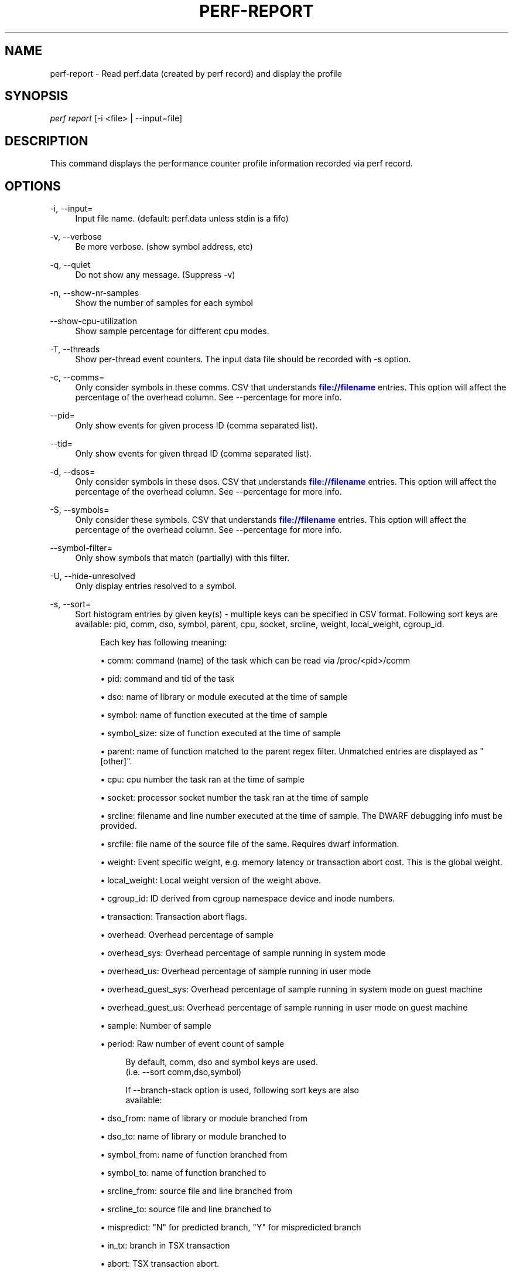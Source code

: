 '\" t
.\"     Title: perf-report
.\"    Author: [FIXME: author] [see http://docbook.sf.net/el/author]
.\" Generator: DocBook XSL Stylesheets v1.79.1 <http://docbook.sf.net/>
.\"      Date: 05/27/2019
.\"    Manual: perf Manual
.\"    Source: perf
.\"  Language: English
.\"
.TH "PERF\-REPORT" "1" "05/27/2019" "perf" "perf Manual"
.\" -----------------------------------------------------------------
.\" * Define some portability stuff
.\" -----------------------------------------------------------------
.\" ~~~~~~~~~~~~~~~~~~~~~~~~~~~~~~~~~~~~~~~~~~~~~~~~~~~~~~~~~~~~~~~~~
.\" http://bugs.debian.org/507673
.\" http://lists.gnu.org/archive/html/groff/2009-02/msg00013.html
.\" ~~~~~~~~~~~~~~~~~~~~~~~~~~~~~~~~~~~~~~~~~~~~~~~~~~~~~~~~~~~~~~~~~
.ie \n(.g .ds Aq \(aq
.el       .ds Aq '
.\" -----------------------------------------------------------------
.\" * set default formatting
.\" -----------------------------------------------------------------
.\" disable hyphenation
.nh
.\" disable justification (adjust text to left margin only)
.ad l
.\" -----------------------------------------------------------------
.\" * MAIN CONTENT STARTS HERE *
.\" -----------------------------------------------------------------
.SH "NAME"
perf-report \- Read perf\&.data (created by perf record) and display the profile
.SH "SYNOPSIS"
.sp
.nf
\fIperf report\fR [\-i <file> | \-\-input=file]
.fi
.SH "DESCRIPTION"
.sp
This command displays the performance counter profile information recorded via perf record\&.
.SH "OPTIONS"
.PP
\-i, \-\-input=
.RS 4
Input file name\&. (default: perf\&.data unless stdin is a fifo)
.RE
.PP
\-v, \-\-verbose
.RS 4
Be more verbose\&. (show symbol address, etc)
.RE
.PP
\-q, \-\-quiet
.RS 4
Do not show any message\&. (Suppress \-v)
.RE
.PP
\-n, \-\-show\-nr\-samples
.RS 4
Show the number of samples for each symbol
.RE
.PP
\-\-show\-cpu\-utilization
.RS 4
Show sample percentage for different cpu modes\&.
.RE
.PP
\-T, \-\-threads
.RS 4
Show per\-thread event counters\&. The input data file should be recorded with \-s option\&.
.RE
.PP
\-c, \-\-comms=
.RS 4
Only consider symbols in these comms\&. CSV that understands
\m[blue]\fBfile://filename\fR\m[]
entries\&. This option will affect the percentage of the overhead column\&. See \-\-percentage for more info\&.
.RE
.PP
\-\-pid=
.RS 4
Only show events for given process ID (comma separated list)\&.
.RE
.PP
\-\-tid=
.RS 4
Only show events for given thread ID (comma separated list)\&.
.RE
.PP
\-d, \-\-dsos=
.RS 4
Only consider symbols in these dsos\&. CSV that understands
\m[blue]\fBfile://filename\fR\m[]
entries\&. This option will affect the percentage of the overhead column\&. See \-\-percentage for more info\&.
.RE
.PP
\-S, \-\-symbols=
.RS 4
Only consider these symbols\&. CSV that understands
\m[blue]\fBfile://filename\fR\m[]
entries\&. This option will affect the percentage of the overhead column\&. See \-\-percentage for more info\&.
.RE
.PP
\-\-symbol\-filter=
.RS 4
Only show symbols that match (partially) with this filter\&.
.RE
.PP
\-U, \-\-hide\-unresolved
.RS 4
Only display entries resolved to a symbol\&.
.RE
.PP
\-s, \-\-sort=
.RS 4
Sort histogram entries by given key(s) \- multiple keys can be specified in CSV format\&. Following sort keys are available: pid, comm, dso, symbol, parent, cpu, socket, srcline, weight, local_weight, cgroup_id\&.
.sp
.if n \{\
.RS 4
.\}
.nf
Each key has following meaning:
.fi
.if n \{\
.RE
.\}
.sp
.RS 4
.ie n \{\
\h'-04'\(bu\h'+03'\c
.\}
.el \{\
.sp -1
.IP \(bu 2.3
.\}
comm: command (name) of the task which can be read via /proc/<pid>/comm
.RE
.sp
.RS 4
.ie n \{\
\h'-04'\(bu\h'+03'\c
.\}
.el \{\
.sp -1
.IP \(bu 2.3
.\}
pid: command and tid of the task
.RE
.sp
.RS 4
.ie n \{\
\h'-04'\(bu\h'+03'\c
.\}
.el \{\
.sp -1
.IP \(bu 2.3
.\}
dso: name of library or module executed at the time of sample
.RE
.sp
.RS 4
.ie n \{\
\h'-04'\(bu\h'+03'\c
.\}
.el \{\
.sp -1
.IP \(bu 2.3
.\}
symbol: name of function executed at the time of sample
.RE
.sp
.RS 4
.ie n \{\
\h'-04'\(bu\h'+03'\c
.\}
.el \{\
.sp -1
.IP \(bu 2.3
.\}
symbol_size: size of function executed at the time of sample
.RE
.sp
.RS 4
.ie n \{\
\h'-04'\(bu\h'+03'\c
.\}
.el \{\
.sp -1
.IP \(bu 2.3
.\}
parent: name of function matched to the parent regex filter\&. Unmatched entries are displayed as "[other]"\&.
.RE
.sp
.RS 4
.ie n \{\
\h'-04'\(bu\h'+03'\c
.\}
.el \{\
.sp -1
.IP \(bu 2.3
.\}
cpu: cpu number the task ran at the time of sample
.RE
.sp
.RS 4
.ie n \{\
\h'-04'\(bu\h'+03'\c
.\}
.el \{\
.sp -1
.IP \(bu 2.3
.\}
socket: processor socket number the task ran at the time of sample
.RE
.sp
.RS 4
.ie n \{\
\h'-04'\(bu\h'+03'\c
.\}
.el \{\
.sp -1
.IP \(bu 2.3
.\}
srcline: filename and line number executed at the time of sample\&. The DWARF debugging info must be provided\&.
.RE
.sp
.RS 4
.ie n \{\
\h'-04'\(bu\h'+03'\c
.\}
.el \{\
.sp -1
.IP \(bu 2.3
.\}
srcfile: file name of the source file of the same\&. Requires dwarf information\&.
.RE
.sp
.RS 4
.ie n \{\
\h'-04'\(bu\h'+03'\c
.\}
.el \{\
.sp -1
.IP \(bu 2.3
.\}
weight: Event specific weight, e\&.g\&. memory latency or transaction abort cost\&. This is the global weight\&.
.RE
.sp
.RS 4
.ie n \{\
\h'-04'\(bu\h'+03'\c
.\}
.el \{\
.sp -1
.IP \(bu 2.3
.\}
local_weight: Local weight version of the weight above\&.
.RE
.sp
.RS 4
.ie n \{\
\h'-04'\(bu\h'+03'\c
.\}
.el \{\
.sp -1
.IP \(bu 2.3
.\}
cgroup_id: ID derived from cgroup namespace device and inode numbers\&.
.RE
.sp
.RS 4
.ie n \{\
\h'-04'\(bu\h'+03'\c
.\}
.el \{\
.sp -1
.IP \(bu 2.3
.\}
transaction: Transaction abort flags\&.
.RE
.sp
.RS 4
.ie n \{\
\h'-04'\(bu\h'+03'\c
.\}
.el \{\
.sp -1
.IP \(bu 2.3
.\}
overhead: Overhead percentage of sample
.RE
.sp
.RS 4
.ie n \{\
\h'-04'\(bu\h'+03'\c
.\}
.el \{\
.sp -1
.IP \(bu 2.3
.\}
overhead_sys: Overhead percentage of sample running in system mode
.RE
.sp
.RS 4
.ie n \{\
\h'-04'\(bu\h'+03'\c
.\}
.el \{\
.sp -1
.IP \(bu 2.3
.\}
overhead_us: Overhead percentage of sample running in user mode
.RE
.sp
.RS 4
.ie n \{\
\h'-04'\(bu\h'+03'\c
.\}
.el \{\
.sp -1
.IP \(bu 2.3
.\}
overhead_guest_sys: Overhead percentage of sample running in system mode on guest machine
.RE
.sp
.RS 4
.ie n \{\
\h'-04'\(bu\h'+03'\c
.\}
.el \{\
.sp -1
.IP \(bu 2.3
.\}
overhead_guest_us: Overhead percentage of sample running in user mode on guest machine
.RE
.sp
.RS 4
.ie n \{\
\h'-04'\(bu\h'+03'\c
.\}
.el \{\
.sp -1
.IP \(bu 2.3
.\}
sample: Number of sample
.RE
.sp
.RS 4
.ie n \{\
\h'-04'\(bu\h'+03'\c
.\}
.el \{\
.sp -1
.IP \(bu 2.3
.\}
period: Raw number of event count of sample
.sp
.if n \{\
.RS 4
.\}
.nf
By default, comm, dso and symbol keys are used\&.
(i\&.e\&. \-\-sort comm,dso,symbol)
.fi
.if n \{\
.RE
.\}
.sp
.if n \{\
.RS 4
.\}
.nf
If \-\-branch\-stack option is used, following sort keys are also
available:
.fi
.if n \{\
.RE
.\}
.RE
.sp
.RS 4
.ie n \{\
\h'-04'\(bu\h'+03'\c
.\}
.el \{\
.sp -1
.IP \(bu 2.3
.\}
dso_from: name of library or module branched from
.RE
.sp
.RS 4
.ie n \{\
\h'-04'\(bu\h'+03'\c
.\}
.el \{\
.sp -1
.IP \(bu 2.3
.\}
dso_to: name of library or module branched to
.RE
.sp
.RS 4
.ie n \{\
\h'-04'\(bu\h'+03'\c
.\}
.el \{\
.sp -1
.IP \(bu 2.3
.\}
symbol_from: name of function branched from
.RE
.sp
.RS 4
.ie n \{\
\h'-04'\(bu\h'+03'\c
.\}
.el \{\
.sp -1
.IP \(bu 2.3
.\}
symbol_to: name of function branched to
.RE
.sp
.RS 4
.ie n \{\
\h'-04'\(bu\h'+03'\c
.\}
.el \{\
.sp -1
.IP \(bu 2.3
.\}
srcline_from: source file and line branched from
.RE
.sp
.RS 4
.ie n \{\
\h'-04'\(bu\h'+03'\c
.\}
.el \{\
.sp -1
.IP \(bu 2.3
.\}
srcline_to: source file and line branched to
.RE
.sp
.RS 4
.ie n \{\
\h'-04'\(bu\h'+03'\c
.\}
.el \{\
.sp -1
.IP \(bu 2.3
.\}
mispredict: "N" for predicted branch, "Y" for mispredicted branch
.RE
.sp
.RS 4
.ie n \{\
\h'-04'\(bu\h'+03'\c
.\}
.el \{\
.sp -1
.IP \(bu 2.3
.\}
in_tx: branch in TSX transaction
.RE
.sp
.RS 4
.ie n \{\
\h'-04'\(bu\h'+03'\c
.\}
.el \{\
.sp -1
.IP \(bu 2.3
.\}
abort: TSX transaction abort\&.
.RE
.sp
.RS 4
.ie n \{\
\h'-04'\(bu\h'+03'\c
.\}
.el \{\
.sp -1
.IP \(bu 2.3
.\}
cycles: Cycles in basic block
.sp
.if n \{\
.RS 4
.\}
.nf
And default sort keys are changed to comm, dso_from, symbol_from, dso_to
and symbol_to, see \*(Aq\-\-branch\-stack\*(Aq\&.
.fi
.if n \{\
.RE
.\}
.sp
.if n \{\
.RS 4
.\}
.nf
If the \-\-mem\-mode option is used, the following sort keys are also available
(incompatible with \-\-branch\-stack):
symbol_daddr, dso_daddr, locked, tlb, mem, snoop, dcacheline\&.
.fi
.if n \{\
.RE
.\}
.RE
.sp
.RS 4
.ie n \{\
\h'-04'\(bu\h'+03'\c
.\}
.el \{\
.sp -1
.IP \(bu 2.3
.\}
symbol_daddr: name of data symbol being executed on at the time of sample
.RE
.sp
.RS 4
.ie n \{\
\h'-04'\(bu\h'+03'\c
.\}
.el \{\
.sp -1
.IP \(bu 2.3
.\}
dso_daddr: name of library or module containing the data being executed on at the time of the sample
.RE
.sp
.RS 4
.ie n \{\
\h'-04'\(bu\h'+03'\c
.\}
.el \{\
.sp -1
.IP \(bu 2.3
.\}
locked: whether the bus was locked at the time of the sample
.RE
.sp
.RS 4
.ie n \{\
\h'-04'\(bu\h'+03'\c
.\}
.el \{\
.sp -1
.IP \(bu 2.3
.\}
tlb: type of tlb access for the data at the time of the sample
.RE
.sp
.RS 4
.ie n \{\
\h'-04'\(bu\h'+03'\c
.\}
.el \{\
.sp -1
.IP \(bu 2.3
.\}
mem: type of memory access for the data at the time of the sample
.RE
.sp
.RS 4
.ie n \{\
\h'-04'\(bu\h'+03'\c
.\}
.el \{\
.sp -1
.IP \(bu 2.3
.\}
snoop: type of snoop (if any) for the data at the time of the sample
.RE
.sp
.RS 4
.ie n \{\
\h'-04'\(bu\h'+03'\c
.\}
.el \{\
.sp -1
.IP \(bu 2.3
.\}
dcacheline: the cacheline the data address is on at the time of the sample
.RE
.sp
.RS 4
.ie n \{\
\h'-04'\(bu\h'+03'\c
.\}
.el \{\
.sp -1
.IP \(bu 2.3
.\}
phys_daddr: physical address of data being executed on at the time of sample
.sp
.if n \{\
.RS 4
.\}
.nf
And the default sort keys are changed to local_weight, mem, sym, dso,
symbol_daddr, dso_daddr, snoop, tlb, locked, see \*(Aq\-\-mem\-mode\*(Aq\&.
.fi
.if n \{\
.RE
.\}
.sp
.if n \{\
.RS 4
.\}
.nf
If the data file has tracepoint event(s), following (dynamic) sort keys
are also available:
trace, trace_fields, [<event>\&.]<field>[/raw]
.fi
.if n \{\
.RE
.\}
.RE
.sp
.RS 4
.ie n \{\
\h'-04'\(bu\h'+03'\c
.\}
.el \{\
.sp -1
.IP \(bu 2.3
.\}
trace: pretty printed trace output in a single column
.RE
.sp
.RS 4
.ie n \{\
\h'-04'\(bu\h'+03'\c
.\}
.el \{\
.sp -1
.IP \(bu 2.3
.\}
trace_fields: fields in tracepoints in separate columns
.RE
.sp
.RS 4
.ie n \{\
\h'-04'\(bu\h'+03'\c
.\}
.el \{\
.sp -1
.IP \(bu 2.3
.\}
<field name>: optional event and field name for a specific field
.sp
.if n \{\
.RS 4
.\}
.nf
The last form consists of event and field names\&.  If event name is
omitted, it searches all events for matching field name\&.  The matched
field will be shown only for the event has the field\&.  The event name
supports substring match so user doesn\*(Aqt need to specify full subsystem
and event name everytime\&.  For example, \*(Aqsched:sched_switch\*(Aq event can
be shortened to \*(Aqswitch\*(Aq as long as it\*(Aqs not ambiguous\&.  Also event can
be specified by its index (starting from 1) preceded by the \*(Aq%\*(Aq\&.
So \*(Aq%1\*(Aq is the first event, \*(Aq%2\*(Aq is the second, and so on\&.
.fi
.if n \{\
.RE
.\}
.sp
.if n \{\
.RS 4
.\}
.nf
The field name can have \*(Aq/raw\*(Aq suffix which disables pretty printing
and shows raw field value like hex numbers\&.  The \-\-raw\-trace option
has the same effect for all dynamic sort keys\&.
.fi
.if n \{\
.RE
.\}
.sp
.if n \{\
.RS 4
.\}
.nf
The default sort keys are changed to \*(Aqtrace\*(Aq if all events in the data
file are tracepoint\&.
.fi
.if n \{\
.RE
.\}
.RE
.RE
.PP
\-F, \-\-fields=
.RS 4
Specify output field \- multiple keys can be specified in CSV format\&. Following fields are available: overhead, overhead_sys, overhead_us, overhead_children, sample and period\&. Also it can contain any sort key(s)\&.
.sp
.if n \{\
.RS 4
.\}
.nf
By default, every sort keys not specified in \-F will be appended
automatically\&.
.fi
.if n \{\
.RE
.\}
.sp
.if n \{\
.RS 4
.\}
.nf
If the keys starts with a prefix \*(Aq+\*(Aq, then it will append the specified
field(s) to the default field order\&. For example: perf report \-F +period,sample\&.
.fi
.if n \{\
.RE
.\}
.RE
.PP
\-p, \-\-parent=<regex>
.RS 4
A regex filter to identify parent\&. The parent is a caller of this function and searched through the callchain, thus it requires callchain information recorded\&. The pattern is in the extended regex format and defaults to "^sys_|^do_page_fault", see
\fI\-\-sort parent\fR\&.
.RE
.PP
\-x, \-\-exclude\-other
.RS 4
Only display entries with parent\-match\&.
.RE
.PP
\-w, \-\-column\-widths=<width[,width\&...]>
.RS 4
Force each column width to the provided list, for large terminal readability\&. 0 means no limit (default behavior)\&.
.RE
.PP
\-t, \-\-field\-separator=
.RS 4
Use a special separator character and don\(cqt pad with spaces, replacing all occurrences of this separator in symbol names (and other output) with a
\fI\&.\fR
character, that thus it\(cqs the only non valid separator\&.
.RE
.PP
\-D, \-\-dump\-raw\-trace
.RS 4
Dump raw trace in ASCII\&.
.RE
.PP
\-g, \-\-call\-graph=<print_type,threshold[,print_limit],order,sort_key[,branch],value>
.RS 4
Display call chains using type, min percent threshold, print limit, call order, sort key, optional branch and value\&. Note that ordering is not fixed so any parameter can be given in an arbitrary order\&. One exception is the print_limit which should be preceded by threshold\&.
.sp
.if n \{\
.RS 4
.\}
.nf
print_type can be either:
\- flat: single column, linear exposure of call chains\&.
\- graph: use a graph tree, displaying absolute overhead rates\&. (default)
\- fractal: like graph, but displays relative rates\&. Each branch of
         the tree is considered as a new profiled object\&.
\- folded: call chains are displayed in a line, separated by semicolons
\- none: disable call chain display\&.
.fi
.if n \{\
.RE
.\}
.sp
.if n \{\
.RS 4
.\}
.nf
threshold is a percentage value which specifies a minimum percent to be
included in the output call graph\&.  Default is 0\&.5 (%)\&.
.fi
.if n \{\
.RE
.\}
.sp
.if n \{\
.RS 4
.\}
.nf
print_limit is only applied when stdio interface is used\&.  It\*(Aqs to limit
number of call graph entries in a single hist entry\&.  Note that it needs
to be given after threshold (but not necessarily consecutive)\&.
Default is 0 (unlimited)\&.
.fi
.if n \{\
.RE
.\}
.sp
.if n \{\
.RS 4
.\}
.nf
order can be either:
\- callee: callee based call graph\&.
\- caller: inverted caller based call graph\&.
Default is \*(Aqcaller\*(Aq when \-\-children is used, otherwise \*(Aqcallee\*(Aq\&.
.fi
.if n \{\
.RE
.\}
.sp
.if n \{\
.RS 4
.\}
.nf
sort_key can be:
\- function: compare on functions (default)
\- address: compare on individual code addresses
\- srcline: compare on source filename and line number
.fi
.if n \{\
.RE
.\}
.sp
.if n \{\
.RS 4
.\}
.nf
branch can be:
\- branch: include last branch information in callgraph when available\&.
          Usually more convenient to use \-\-branch\-history for this\&.
.fi
.if n \{\
.RE
.\}
.sp
.if n \{\
.RS 4
.\}
.nf
value can be:
\- percent: diplay overhead percent (default)
\- period: display event period
\- count: display event count
.fi
.if n \{\
.RE
.\}
.RE
.PP
\-\-children
.RS 4
Accumulate callchain of children to parent entry so that then can show up in the output\&. The output will have a new "Children" column and will be sorted on the data\&. It requires callchains are recorded\&. See the \(oqoverhead calculation\(cq section for more details\&. Enabled by default, disable with \-\-no\-children\&.
.RE
.PP
\-\-max\-stack
.RS 4
Set the stack depth limit when parsing the callchain, anything beyond the specified depth will be ignored\&. This is a trade\-off between information loss and faster processing especially for workloads that can have a very long callchain stack\&. Note that when using the \-\-itrace option the synthesized callchain size will override this value if the synthesized callchain size is bigger\&.
.sp
.if n \{\
.RS 4
.\}
.nf
Default: 127
.fi
.if n \{\
.RE
.\}
.RE
.PP
\-G, \-\-inverted
.RS 4
alias for inverted caller based call graph\&.
.RE
.PP
\-\-ignore\-callees=<regex>
.RS 4
Ignore callees of the function(s) matching the given regex\&. This has the effect of collecting the callers of each such function into one place in the call\-graph tree\&.
.RE
.PP
\-\-pretty=<key>
.RS 4
Pretty printing style\&. key: normal, raw
.RE
.PP
\-\-stdio
.RS 4
Use the stdio interface\&.
.RE
.PP
\-\-stdio\-color
.RS 4
\fIalways\fR,
\fInever\fR
or
\fIauto\fR, allowing configuring color output via the command line, in addition to via "color\&.ui" \&.perfconfig\&. Use
\fI\-\-stdio\-color always\fR
to generate color even when redirecting to a pipe or file\&. Using just
\fI\-\-stdio\-color\fR
is equivalent to using
\fIalways\fR\&.
.RE
.PP
\-\-tui
.RS 4
Use the TUI interface, that is integrated with annotate and allows zooming into DSOs or threads, among other features\&. Use of \-\-tui requires a tty, if one is not present, as when piping to other commands, the stdio interface is used\&.
.RE
.PP
\-\-gtk
.RS 4
Use the GTK2 interface\&.
.RE
.PP
\-k, \-\-vmlinux=<file>
.RS 4
vmlinux pathname
.RE
.PP
\-\-kallsyms=<file>
.RS 4
kallsyms pathname
.RE
.PP
\-m, \-\-modules
.RS 4
Load module symbols\&. WARNING: This should only be used with \-k and a LIVE kernel\&.
.RE
.PP
\-f, \-\-force
.RS 4
Don\(cqt do ownership validation\&.
.RE
.PP
\-\-symfs=<directory>
.RS 4
Look for files with symbols relative to this directory\&.
.RE
.PP
\-C, \-\-cpu
.RS 4
Only report samples for the list of CPUs provided\&. Multiple CPUs can be provided as a comma\-separated list with no space: 0,1\&. Ranges of CPUs are specified with \-: 0\-2\&. Default is to report samples on all CPUs\&.
.RE
.PP
\-M, \-\-disassembler\-style=
.RS 4
Set disassembler style for objdump\&.
.RE
.PP
\-\-source
.RS 4
Interleave source code with assembly code\&. Enabled by default, disable with \-\-no\-source\&.
.RE
.PP
\-\-asm\-raw
.RS 4
Show raw instruction encoding of assembly instructions\&.
.RE
.PP
\-\-show\-total\-period
.RS 4
Show a column with the sum of periods\&.
.RE
.PP
\-I, \-\-show\-info
.RS 4
Display extended information about the perf\&.data file\&. This adds information which may be very large and thus may clutter the display\&. It currently includes: cpu and numa topology of the host system\&.
.RE
.PP
\-b, \-\-branch\-stack
.RS 4
Use the addresses of sampled taken branches instead of the instruction address to build the histograms\&. To generate meaningful output, the perf\&.data file must have been obtained using perf record \-b or perf record \-\-branch\-filter xxx where xxx is a branch filter option\&. perf report is able to auto\-detect whether a perf\&.data file contains branch stacks and it will automatically switch to the branch view mode, unless \-\-no\-branch\-stack is used\&.
.RE
.PP
\-\-branch\-history
.RS 4
Add the addresses of sampled taken branches to the callstack\&. This allows to examine the path the program took to each sample\&. The data collection must have used \-b (or \-j) and \-g\&.
.RE
.PP
\-\-objdump=<path>
.RS 4
Path to objdump binary\&.
.RE
.PP
\-\-group
.RS 4
Show event group information together\&.
.RE
.PP
\-\-demangle
.RS 4
Demangle symbol names to human readable form\&. It\(cqs enabled by default, disable with \-\-no\-demangle\&.
.RE
.PP
\-\-demangle\-kernel
.RS 4
Demangle kernel symbol names to human readable form (for C++ kernels)\&.
.RE
.PP
\-\-mem\-mode
.RS 4
Use the data addresses of samples in addition to instruction addresses to build the histograms\&. To generate meaningful output, the perf\&.data file must have been obtained using perf record \-d \-W and using a special event \-e cpu/mem\-loads/ or \-e cpu/mem\-stores/\&. See
\fIperf mem\fR
for simpler access\&.
.RE
.PP
\-\-percent\-limit
.RS 4
Do not show entries which have an overhead under that percent\&. (Default: 0)\&. Note that this option also sets the percent limit (threshold) of callchains\&. However the default value of callchain threshold is different than the default value of hist entries\&. Please see the \-\-call\-graph option for details\&.
.RE
.PP
\-\-percentage
.RS 4
Determine how to display the overhead percentage of filtered entries\&. Filters can be applied by \-\-comms, \-\-dsos and/or \-\-symbols options and Zoom operations on the TUI (thread, dso, etc)\&.
.sp
.if n \{\
.RS 4
.\}
.nf
"relative" means it\*(Aqs relative to filtered entries only so that the
sum of shown entries will be always 100%\&.  "absolute" means it retains
the original value before and after the filter is applied\&.
.fi
.if n \{\
.RE
.\}
.RE
.PP
\-\-header
.RS 4
Show header information in the perf\&.data file\&. This includes various information like hostname, OS and perf version, cpu/mem info, perf command line, event list and so on\&. Currently only \-\-stdio output supports this feature\&.
.RE
.PP
\-\-header\-only
.RS 4
Show only perf\&.data header (forces \-\-stdio)\&.
.RE
.PP
\-\-time
.RS 4
Only analyze samples within given time window: <start>,<stop>\&. Times have the format seconds\&.microseconds\&. If start is not given (i\&.e\&., time string is
\fI,x\&.y\fR) then analysis starts at the beginning of the file\&. If stop time is not given (i\&.e, time string is
\fIx\&.y,\fR) then analysis goes to end of file\&.
.RE
.PP
\-\-itrace
.RS 4
Options for decoding instruction tracing data\&. The options are:
.sp
.if n \{\
.RS 4
.\}
.nf
i       synthesize instructions events
b       synthesize branches events
c       synthesize branches events (calls only)
r       synthesize branches events (returns only)
x       synthesize transactions events
w       synthesize ptwrite events
p       synthesize power events
e       synthesize error events
d       create a debug log
g       synthesize a call chain (use with i or x)
l       synthesize last branch entries (use with i or x)
s       skip initial number of events
.fi
.if n \{\
.RE
.\}
.sp
.if n \{\
.RS 4
.\}
.nf
The default is all events i\&.e\&. the same as \-\-itrace=ibxwpe
.fi
.if n \{\
.RE
.\}
.sp
.if n \{\
.RS 4
.\}
.nf
In addition, the period (default 100000) for instructions events
can be specified in units of:
.fi
.if n \{\
.RE
.\}
.sp
.if n \{\
.RS 4
.\}
.nf
i       instructions
t       ticks
ms      milliseconds
us      microseconds
ns      nanoseconds (default)
.fi
.if n \{\
.RE
.\}
.sp
.if n \{\
.RS 4
.\}
.nf
Also the call chain size (default 16, max\&. 1024) for instructions or
transactions events can be specified\&.
.fi
.if n \{\
.RE
.\}
.sp
.if n \{\
.RS 4
.\}
.nf
Also the number of last branch entries (default 64, max\&. 1024) for
instructions or transactions events can be specified\&.
.fi
.if n \{\
.RE
.\}
.sp
.if n \{\
.RS 4
.\}
.nf
It is also possible to skip events generated (instructions, branches, transactions,
ptwrite, power) at the beginning\&. This is useful to ignore initialization code\&.
.fi
.if n \{\
.RE
.\}
.sp
.if n \{\
.RS 4
.\}
.nf
\-\-itrace=i0nss1000000
.fi
.if n \{\
.RE
.\}
.sp
.if n \{\
.RS 4
.\}
.nf
skips the first million instructions\&.
.fi
.if n \{\
.RE
.\}
.sp
.if n \{\
.RS 4
.\}
.nf
To disable decoding entirely, use \-\-no\-itrace\&.
.fi
.if n \{\
.RE
.\}
.RE
.PP
\-\-full\-source\-path
.RS 4
Show the full path for source files for srcline output\&.
.RE
.PP
\-\-show\-ref\-call\-graph
.RS 4
When multiple events are sampled, it may not be needed to collect callgraphs for all of them\&. The sample sites are usually nearby, and it\(cqs enough to collect the callgraphs on a reference event\&. So user can use "call\-graph=no" event modifier to disable callgraph for other events to reduce the overhead\&. However, perf report cannot show callgraphs for the event which disable the callgraph\&. This option extends the perf report to show reference callgraphs, which collected by reference event, in no callgraph event\&.
.RE
.PP
\-\-socket\-filter
.RS 4
Only report the samples on the processor socket that match with this filter
.RE
.PP
\-\-raw\-trace
.RS 4
When displaying traceevent output, do not use print fmt or plugins\&.
.RE
.PP
\-\-hierarchy
.RS 4
Enable hierarchical output\&.
.RE
.PP
\-\-inline
.RS 4
If a callgraph address belongs to an inlined function, the inline stack will be printed\&. Each entry is function name or file/line\&.
.RE
.SH "OVERHEAD CALCULATION"
.sp
The overhead can be shown in two columns as \fIChildren\fR and \fISelf\fR when perf collects callchains\&. The \fIself\fR overhead is simply calculated by adding all period values of the entry \- usually a function (symbol)\&. This is the value that perf shows traditionally and sum of all the \fIself\fR overhead values should be 100%\&.
.sp
The \fIchildren\fR overhead is calculated by adding all period values of the child functions so that it can show the total overhead of the higher level functions even if they don\(cqt directly execute much\&. \fIChildren\fR here means functions that are called from another (parent) function\&.
.sp
It might be confusing that the sum of all the \fIchildren\fR overhead values exceeds 100% since each of them is already an accumulation of \fIself\fR overhead of its child functions\&. But with this enabled, users can find which function has the most overhead even if samples are spread over the children\&.
.sp
Consider the following example; there are three functions like below\&.
.sp
.if n \{\
.RS 4
.\}
.nf

\&.ft C
void foo(void) {
    /* do something */
}

void bar(void) {
    /* do something */
    foo();
}

int main(void) {
    bar()
    return 0;
}
\&.ft

.fi
.if n \{\
.RE
.\}
.sp
In this case \fIfoo\fR is a child of \fIbar\fR, and \fIbar\fR is an immediate child of \fImain\fR so \fIfoo\fR also is a child of \fImain\fR\&. In other words, \fImain\fR is a parent of \fIfoo\fR and \fIbar\fR, and \fIbar\fR is a parent of \fIfoo\fR\&.
.sp
Suppose all samples are recorded in \fIfoo\fR and \fIbar\fR only\&. When it\(cqs recorded with callchains the output will show something like below in the usual (self\-overhead\-only) output of perf report:
.sp
.if n \{\
.RS 4
.\}
.nf

\&.ft C
Overhead  Symbol
\&.\&.\&.\&.\&.\&.\&.\&.  \&.\&.\&.\&.\&.\&.\&.\&.\&.\&.\&.\&.\&.\&.\&.\&.\&.\&.\&.\&.\&.
  60\&.00%  foo
          |
          \-\-\- foo
              bar
              main
              __libc_start_main

  40\&.00%  bar
          |
          \-\-\- bar
              main
              __libc_start_main
\&.ft

.fi
.if n \{\
.RE
.\}
.sp
When the \-\-children option is enabled, the \fIself\fR overhead values of child functions (i\&.e\&. \fIfoo\fR and \fIbar\fR) are added to the parents to calculate the \fIchildren\fR overhead\&. In this case the report could be displayed as:
.sp
.if n \{\
.RS 4
.\}
.nf

\&.ft C
Children      Self  Symbol
\&.\&.\&.\&.\&.\&.\&.\&.  \&.\&.\&.\&.\&.\&.\&.\&.  \&.\&.\&.\&.\&.\&.\&.\&.\&.\&.\&.\&.\&.\&.\&.\&.\&.\&.\&.\&.
 100\&.00%     0\&.00%  __libc_start_main
          |
          \-\-\- __libc_start_main

 100\&.00%     0\&.00%  main
          |
          \-\-\- main
              __libc_start_main

 100\&.00%    40\&.00%  bar
          |
          \-\-\- bar
              main
              __libc_start_main

  60\&.00%    60\&.00%  foo
          |
          \-\-\- foo
              bar
              main
              __libc_start_main
\&.ft

.fi
.if n \{\
.RE
.\}
.sp
In the above output, the \fIself\fR overhead of \fIfoo\fR (60%) was add to the \fIchildren\fR overhead of \fIbar\fR, \fImain\fR and \fI__libc_start_main\fR\&. Likewise, the \fIself\fR overhead of \fIbar\fR (40%) was added to the \fIchildren\fR overhead of \fImain\fR and \fI\e_\e_libc_start_main\fR\&.
.sp
So \fI\e_\e_libc_start_main\fR and \fImain\fR are shown first since they have same (100%) \fIchildren\fR overhead (even though they have zero \fIself\fR overhead) and they are the parents of \fIfoo\fR and \fIbar\fR\&.
.sp
Since v3\&.16 the \fIchildren\fR overhead is shown by default and the output is sorted by its values\&. The \fIchildren\fR overhead is disabled by specifying \-\-no\-children option on the command line or by adding \fIreport\&.children = false\fR or \fItop\&.children = false\fR in the perf config file\&.
.SH "SEE ALSO"
.sp
\fBperf-stat\fR(1), \fBperf-annotate\fR(1)
